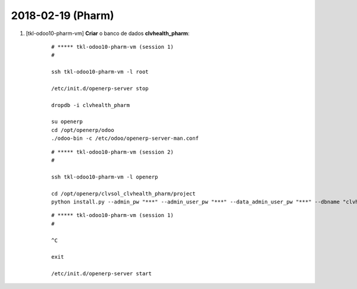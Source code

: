 ==================
2018-02-19 (Pharm)
==================

#. [tkl-odoo10-pharm-vm] **Criar** o banco de dados **clvhealth_pharm**:

    ::

        # ***** tkl-odoo10-pharm-vm (session 1)
        #

        ssh tkl-odoo10-pharm-vm -l root

        /etc/init.d/openerp-server stop

        dropdb -i clvhealth_pharm

        su openerp
        cd /opt/openerp/odoo
        ./odoo-bin -c /etc/odoo/openerp-server-man.conf

    ::

        # ***** tkl-odoo10-pharm-vm (session 2)
        #

        ssh tkl-odoo10-pharm-vm -l openerp

        cd /opt/openerp/clvsol_clvhealth_pharm/project
        python install.py --admin_pw "***" --admin_user_pw "***" --data_admin_user_pw "***" --dbname "clvhealth_pharm"


    ::

        # ***** tkl-odoo10-pharm-vm (session 1)
        #

        ^C

        exit

        /etc/init.d/openerp-server start

